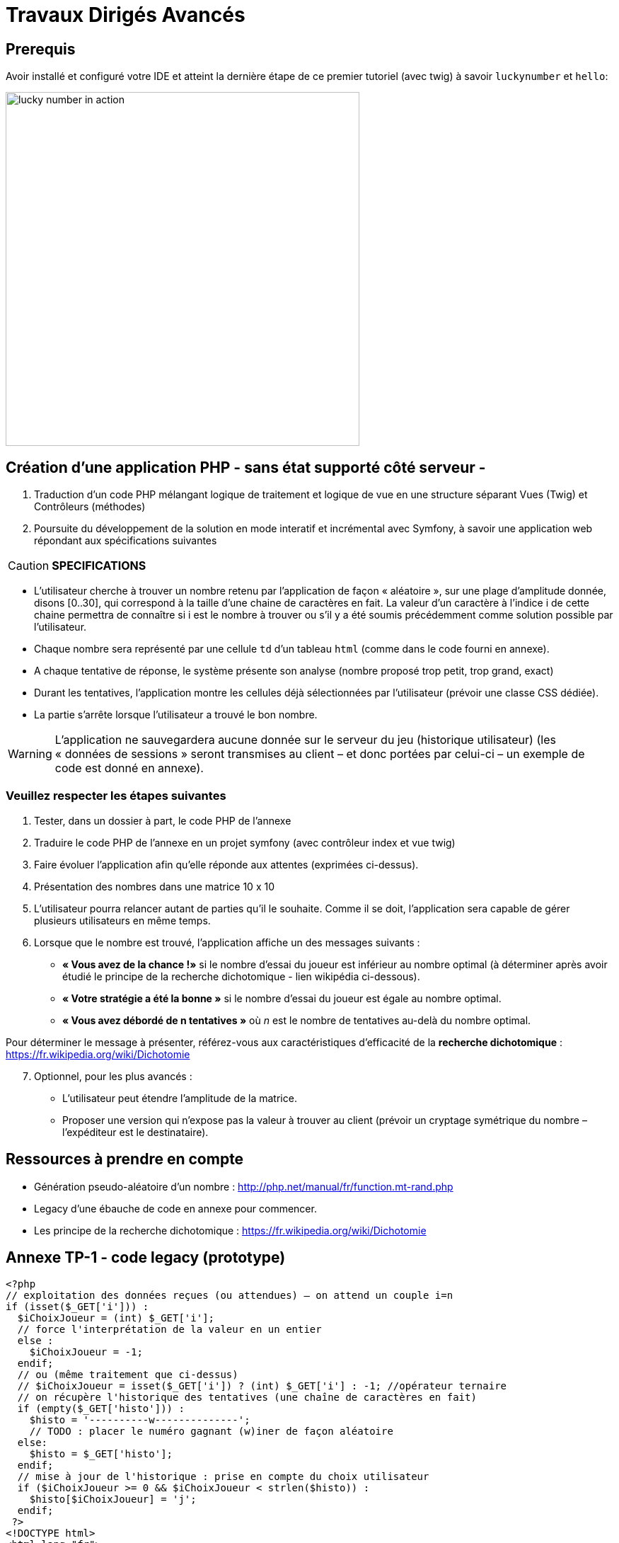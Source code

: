 = Travaux Dirigés Avancés
ifndef::backend-pdf[]
:imagesdir: images
endif::[]

== Prerequis

Avoir installé et configuré votre IDE et atteint la dernière étape de ce premier tutoriel (avec twig) à savoir `luckynumber` et `hello`:

image:lucky-number-42.png[lucky number in action, 500]

== Création d'une application PHP - sans état supporté côté serveur -

. Traduction d'un code PHP mélangant logique de traitement et logique de vue en une structure séparant Vues (Twig) et Contrôleurs (méthodes)
. Poursuite du développement de la solution en mode interatif et incrémental avec Symfony, à savoir une  application web répondant aux spécifications suivantes

<<<
CAUTION: *SPECIFICATIONS*
====
* L'utilisateur cherche à trouver un nombre retenu par l'application de façon « aléatoire »,
sur une plage d'amplitude donnée, disons [0..30], qui correspond à la taille d'une chaine de caractères en fait. La valeur d'un caractère à l'indice i de cette chaine permettra de connaître si i est le nombre à trouver ou s'il y a été soumis précédemment comme solution possible par l'utilisateur.
* Chaque nombre sera représenté par une cellule `td` d'un tableau `html` (comme dans le code fourni en annexe).
* A chaque tentative de réponse, le système présente son analyse (nombre proposé trop petit, trop grand, exact)
* Durant les tentatives, l'application montre les cellules déjà sélectionnées par
l'utilisateur (prévoir une classe CSS dédiée).
* La partie s'arrête lorsque l'utilisateur a trouvé le bon nombre.
====

WARNING: L'application ne sauvegardera aucune donnée sur le serveur du jeu (historique utilisateur)  (les « données de sessions » seront transmises au client – et donc portées par celui-ci – un exemple de code est donné en annexe).

=== Veuillez respecter les étapes suivantes

. Tester, dans un dossier à part, le code PHP de l'annexe
. Traduire le code PHP de l'annexe en un projet symfony (avec contrôleur index et vue twig)
. Faire évoluer l'application afin qu'elle réponde aux attentes (exprimées ci-dessus).
. Présentation des nombres dans une matrice 10 x 10
. L'utilisateur pourra relancer autant de parties qu'il le souhaite. Comme il se doit, l'application sera capable de gérer plusieurs utilisateurs en même temps.

. Lorsque que le nombre est trouvé, l'application affiche un des messages suivants :
  * *« Vous avez de la chance !»* si le nombre d’essai du joueur est inférieur au nombre optimal (à déterminer après avoir étudié le principe de la recherche dichotomique - lien wikipédia ci-dessous).
  * *« Votre stratégie a été la bonne »* si le nombre d’essai du joueur est égale au nombre optimal.
  * *« Vous avez débordé de n tentatives »* où _n_ est le nombre de tentatives au-delà du nombre optimal.

Pour déterminer le message à présenter, référez-vous aux caractéristiques d'efficacité de la *recherche dichotomique* : https://fr.wikipedia.org/wiki/Dichotomie

[start=7]
. Optionnel, pour les plus avancés :

 * L'utilisateur peut étendre l'amplitude de la matrice.
 * Proposer une version qui n’expose pas la valeur à trouver au client (prévoir un  cryptage symétrique du nombre – l’expéditeur est le destinataire).

== Ressources à prendre en compte

* Génération pseudo-aléatoire d'un nombre : http://php.net/manual/fr/function.mt-rand.php
* Legacy d'une ébauche de code en annexe pour commencer.
* Les principe de la recherche dichotomique : https://fr.wikipedia.org/wiki/Dichotomie

== Annexe TP-1 - code legacy (prototype)
[source, php]
----
<?php
// exploitation des données reçues (ou attendues) – on attend un couple i=n
if (isset($_GET['i'])) :
  $iChoixJoueur = (int) $_GET['i'];
  // force l'interprétation de la valeur en un entier
  else :
    $iChoixJoueur = -1;
  endif;
  // ou (même traitement que ci-dessus)
  // $iChoixJoueur = isset($_GET['i']) ? (int) $_GET['i'] : -1; //opérateur ternaire
  // on récupère l'historique des tentatives (une chaîne de caractères en fait)
  if (empty($_GET['histo'])) :
    $histo = '----------w--------------';
    // TODO : placer le numéro gagnant (w)iner de façon aléatoire
  else:
    $histo = $_GET['histo'];
  endif;
  // mise à jour de l'historique : prise en compte du choix utilisateur
  if ($iChoixJoueur >= 0 && $iChoixJoueur < strlen($histo)) :
    $histo[$iChoixJoueur] = 'j';
  endif;
 ?>
<!DOCTYPE html>
<html lang="fr">
<head>
  <meta charset='utf-8' />
  <title>À la recherche du nombre</title>
  <style type="text/css">
  .normal {
    border: 1px solid black;
  }
  .dejajoue {
    border: 1px solid black;
    background-color: lightgreen;
  }
  </style>
</head>
<body>
  <h2>à la recherche du nombre</h2>
  <table>
    <tbody>
      <tr>
        <?php
          // mode debug : var_dump($histo);
          // TODO : il faudrait mieux appliquer la classe "dejajoue"
          //        a toutes les cellules deja jouees
          for ($i=0; $i < strlen($histo); $i++) :
            if ($i == $iChoixJoueur) : ?>
              <td class = "dejajoue">
            <?php else : ?>
              <td class = "normal">
            <?php endif; ?>
              <a href="?i=<?php echo $i ?>&histo=<?php echo $histo ?>">
                <?php echo $i; ?>
              </a>
            </td>
          <?php endfor; ?>
        </tr>
      </tbody>
    </table>
  </body>
  </html>
----

